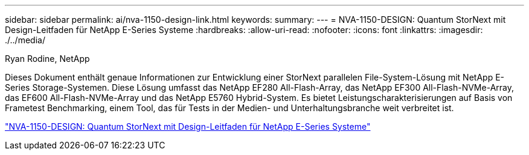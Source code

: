 ---
sidebar: sidebar 
permalink: ai/nva-1150-design-link.html 
keywords:  
summary:  
---
= NVA-1150-DESIGN: Quantum StorNext mit Design-Leitfaden für NetApp E-Series Systeme
:hardbreaks:
:allow-uri-read: 
:nofooter: 
:icons: font
:linkattrs: 
:imagesdir: ./../media/


Ryan Rodine, NetApp

Dieses Dokument enthält genaue Informationen zur Entwicklung einer StorNext parallelen File-System-Lösung mit NetApp E-Series Storage-Systemen. Diese Lösung umfasst das NetApp EF280 All-Flash-Array, das NetApp EF300 All-Flash-NVMe-Array, das EF600 All-Flash-NVMe-Array und das NetApp E5760 Hybrid-System. Es bietet Leistungscharakterisierungen auf Basis von Frametest Benchmarking, einem Tool, das für Tests in der Medien- und Unterhaltungsbranche weit verbreitet ist.

link:https://www.netapp.com/pdf.html?item=/media/19426-nva-1150-design.pdf["NVA-1150-DESIGN: Quantum StorNext mit Design-Leitfaden für NetApp E-Series Systeme"^]
